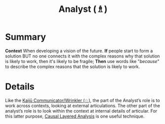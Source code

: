 :PROPERTIES:
:ID:       5826c7d9-8962-433d-83c5-27a5196908ea
:END:
#+title: Analyst (♗)
#+filetags: :role:

* Summary

*Context* When developing a vision of the future. *If* people start to
form a solution BUT no one connects it with the complex reasons why that
solution is likely to work, then it's likely to be fragile; *Then* use
words like "/because/" to describe the complex reasons that the solution
is likely to work.

* Details

Like the [[id:a0796d9e-664b-46fa-bb37-7f6a6fc15584][Kaijū Communicator/Wrinkler (♘)]], the part of the Analyst’s
role is to work across contexts, looking at external articulations.
The other part of the analyst’s role is to look within the context at
internal details of articular.  For this latter purpose, [[id:56ce8d31-d3d6-4493-bb41-b07d810afbcc][Causal
Layered Analysis]] is one useful technique.
